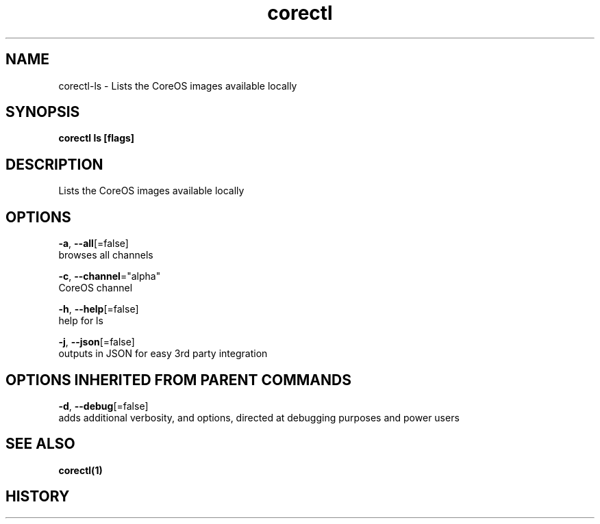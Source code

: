 .TH "corectl" "1" "" " " "" 
.nh
.ad l


.SH NAME
.PP
corectl\-ls \- Lists the CoreOS images available locally


.SH SYNOPSIS
.PP
\fBcorectl ls [flags]\fP


.SH DESCRIPTION
.PP
Lists the CoreOS images available locally


.SH OPTIONS
.PP
\fB\-a\fP, \fB\-\-all\fP[=false]
    browses all channels

.PP
\fB\-c\fP, \fB\-\-channel\fP="alpha"
    CoreOS channel

.PP
\fB\-h\fP, \fB\-\-help\fP[=false]
    help for ls

.PP
\fB\-j\fP, \fB\-\-json\fP[=false]
    outputs in JSON for easy 3rd party integration


.SH OPTIONS INHERITED FROM PARENT COMMANDS
.PP
\fB\-d\fP, \fB\-\-debug\fP[=false]
    adds additional verbosity, and options, directed at debugging purposes and power users


.SH SEE ALSO
.PP
\fBcorectl(1)\fP


.SH HISTORY
.PP
